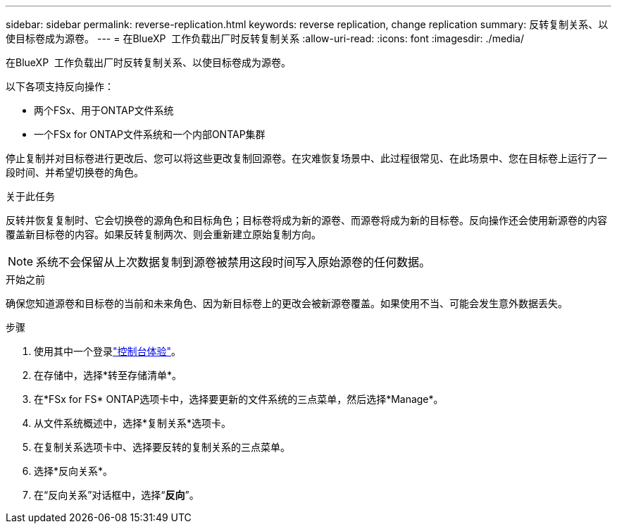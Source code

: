 ---
sidebar: sidebar 
permalink: reverse-replication.html 
keywords: reverse replication, change replication 
summary: 反转复制关系、以使目标卷成为源卷。 
---
= 在BlueXP  工作负载出厂时反转复制关系
:allow-uri-read: 
:icons: font
:imagesdir: ./media/


[role="lead"]
在BlueXP  工作负载出厂时反转复制关系、以使目标卷成为源卷。

以下各项支持反向操作：

* 两个FSx、用于ONTAP文件系统
* 一个FSx for ONTAP文件系统和一个内部ONTAP集群


停止复制并对目标卷进行更改后、您可以将这些更改复制回源卷。在灾难恢复场景中、此过程很常见、在此场景中、您在目标卷上运行了一段时间、并希望切换卷的角色。

.关于此任务
反转并恢复复制时、它会切换卷的源角色和目标角色；目标卷将成为新的源卷、而源卷将成为新的目标卷。反向操作还会使用新源卷的内容覆盖新目标卷的内容。如果反转复制两次、则会重新建立原始复制方向。


NOTE: 系统不会保留从上次数据复制到源卷被禁用这段时间写入原始源卷的任何数据。

.开始之前
确保您知道源卷和目标卷的当前和未来角色、因为新目标卷上的更改会被新源卷覆盖。如果使用不当、可能会发生意外数据丢失。

.步骤
. 使用其中一个登录link:https://docs.netapp.com/us-en/workload-setup-admin/console-experiences.html["控制台体验"^]。
. 在存储中，选择*转至存储清单*。
. 在*FSx for FS* ONTAP选项卡中，选择要更新的文件系统的三点菜单，然后选择*Manage*。
. 从文件系统概述中，选择*复制关系*选项卡。
. 在复制关系选项卡中、选择要反转的复制关系的三点菜单。
. 选择*反向关系*。
. 在“反向关系”对话框中，选择“*反向*”。

